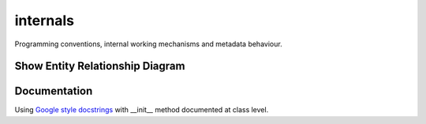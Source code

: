 internals
=========

Programming conventions, internal working mechanisms and metadata behaviour.


Show Entity Relationship Diagram
--------------------------------

.. image:: erd.png
    :alt: Entity Relation Diagram of show module


Documentation
-------------

Using
`Google style docstrings <https://www.sphinx-doc.org/en/master/usage/extensions/example_google.html?highlight=python>`_
with __init__ method documented at class level.
